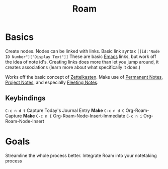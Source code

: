 :PROPERTIES:
:ID:       a9677c0d-3624-4f90-ad92-87fa113a1c4b
:END:
#+title: Roam
#+filetags: :Emacs:

* Basics

Create nodes. Nodes can be linked with links.
Basic link syntax =[[id:"Node ID Number"]["Display Text"]]=
These are basic [[id:9d5d89cc-4f44-45a4-86a4-7dc57f50a7ae][Emacs]] links, but work off the idea of note id's.
Creating links does more than let you jump around, it creates associations (learn more about what specifically it does.)

Works off the basic concept of [[id:c66ffc4b-d29c-4a39-878a-06be12f7ea30][Zettelkasten]].
Make use of [[id:38bf58c7-d45d-452b-861a-5f214ce05aac][Permanent Notes]], [[id:31f392ad-66cf-44dd-8b76-6fef65f4aaa6][Project Notes]], and especially [[id:1092c402-14a5-406e-bb6d-e5f77d0c6b9d][Fleeting Notes]]. 
** Keybindings
 =C-c n d t= Capture Today's Journal Entry
*Make* =C-c n d C= Org-Roam-Capture
*Make* =C-c n I= Org-Roam-Node-Insert-Immediate
=C-c n i= Org-Roam-Node-Insert
* Goals

Streamline the whole process better.
Integrate Roam into your notetaking process
